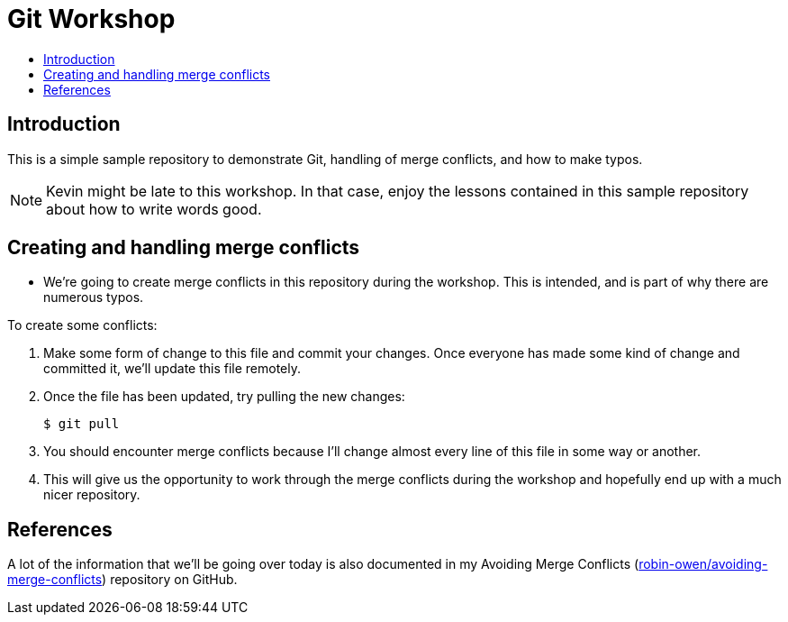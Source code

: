 = Git Workshop
:icons:
:toc: macro
:toc-title:
:toclevels:

toc::[]

== Introduction

This is a simple sample repository to demonstrate Git, handling of merge conflicts, and how to make typos.

[NOTE]
====
Kevin might be late to this workshop. In that case, enjoy the lessons contained in this sample repository about how to write words good.
====

== Creating and handling merge conflicts

* We're going to create merge conflicts in this repository during the workshop.
This is intended, and is part of why there are numerous typos.

To create some conflicts:

. Make some form of change to this file and commit your changes.
Once everyone has made some kind of change and committed it, we'll update this file remotely.

. Once the file has been updated, try pulling the new changes:
+
----
$ git pull
----

. You should encounter merge conflicts because I'll  change almost every line of this file in some way or another.

. This will give us the opportunity to work through the merge conflicts during the workshop and hopefully end up with a much nicer repository.

== References

A lot of the information that we'll be going over today is also documented in my Avoiding Merge Conflicts (link:https://github.com/robin-owen/avoiding-merge-conflicts[robin-owen/avoiding-merge-conflicts]) repository on GitHub.
